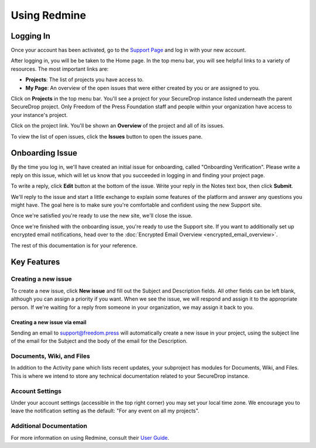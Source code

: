 Using Redmine
=============

.. _Logging In:

Logging In
----------

Once your account has been activated, go to the `Support Page`_ and log
in with your new account.

.. _Support Page: https://support.freedom.press

|Login|

After logging in, you will be be taken to the Home page. In the top
menu bar, you will see helpful links to a variety of resources. The most
important links are:

* **Projects**: The list of projects you have access to.
* **My Page**: An overview of the open issues that were either created
  by you or are assigned to you.

|Home|

Click on **Projects** in the top menu bar. You'll see a project for your
SecureDrop instance listed underneath the parent SecureDrop project.
Only Freedom of the Press Foundation staff and people within your
organization have access to your instance's project.

|Projects|

Click on the project link. You'll be shown an **Overview** of the project and
all of its issues.

|Overview|

To view the list of open issues, click the **Issues** button to open the issues
pane.

|Issues|

.. |Login| image:: images/login.png
.. |Home| image:: images/home.png
.. |Projects| image:: images/projects.png
.. |Overview| image:: images/overview.png
.. |Issues| image:: images/issues.png


Onboarding Issue
----------------

By the time you log in, we'll have created an initial issue for
onboarding, called "Onboarding Verification". Please write a reply on
this issue, which will let us know that you succeeded in logging in and
finding your project page.

To write a reply, click **Edit** button at the bottom of the issue.
Write your reply in the Notes text box, then click **Submit**.

We'll reply to the issue and start a little exchange to explain some
features of the platform and answer any questions you might have. The
goal here is to make sure you're comfortable and confident using the new
Support site.

Once we're satisfied you're ready to use the new site, we'll close the
issue.

.. todo:: Write script for the onboarding issue interaction

Once we're finished with the onboarding issue, you're ready to use the Support
site. If you want to additionally set up encrypted email notifications, head
over to the :doc:`Encrypted Email Overview <encrypted_email_overview>`.

The rest of this documentation is for your reference.


Key Features
------------

Creating a new issue
^^^^^^^^^^^^^^^^^^^^

To create a new issue, click **New issue** and fill out the Subject and
Description fields. All other fields can be left blank, although you can
assign a priority if you want. When we see the issue, we will respond
and assign it to the appropriate person. If we're waiting for a reply
from someone in your organization, we may assign it back to you.

Creating a new issue via email
~~~~~~~~~~~~~~~~~~~~~~~~~~~~~~

Sending an email to support@freedom.press will automatically create a
new issue in your project, using the subject line of the email for the
Subject and the body of the email for the Description.

Documents, Wiki, and Files
^^^^^^^^^^^^^^^^^^^^^^^^^^

In addition to the Activity pane which lists recent updates, your
subproject has modules for Documents, Wiki, and Files. This is where we
intend to store any technical documentation related to your SecureDrop
instance.

Account Settings
^^^^^^^^^^^^^^^^

Under your account settings (accessible in the top right corner) you may
set your local time zone. We encourage you to leave the notification
setting as the default: "For any event on all my projects".

Additional Documentation
^^^^^^^^^^^^^^^^^^^^^^^^

For more information on using Redmine, consult their `User Guide
<https://www.redmine.org/projects/redmine/wiki/User_Guide>`_.

